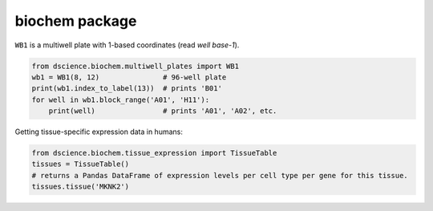 
biochem package
====================================

``WB1`` is a multiwell plate with 1-based coordinates (read *well
base-1*).

.. code:: python

   from dscience.biochem.multiwell_plates import WB1
   wb1 = WB1(8, 12)               # 96-well plate
   print(wb1.index_to_label(13))  # prints 'B01'
   for well in wb1.block_range('A01', 'H11'):
       print(well)                # prints 'A01', 'A02', etc.

Getting tissue-specific expression data in humans:

.. code:: python

   from dscience.biochem.tissue_expression import TissueTable
   tissues = TissueTable()
   # returns a Pandas DataFrame of expression levels per cell type per gene for this tissue.
   tissues.tissue('MKNK2')
